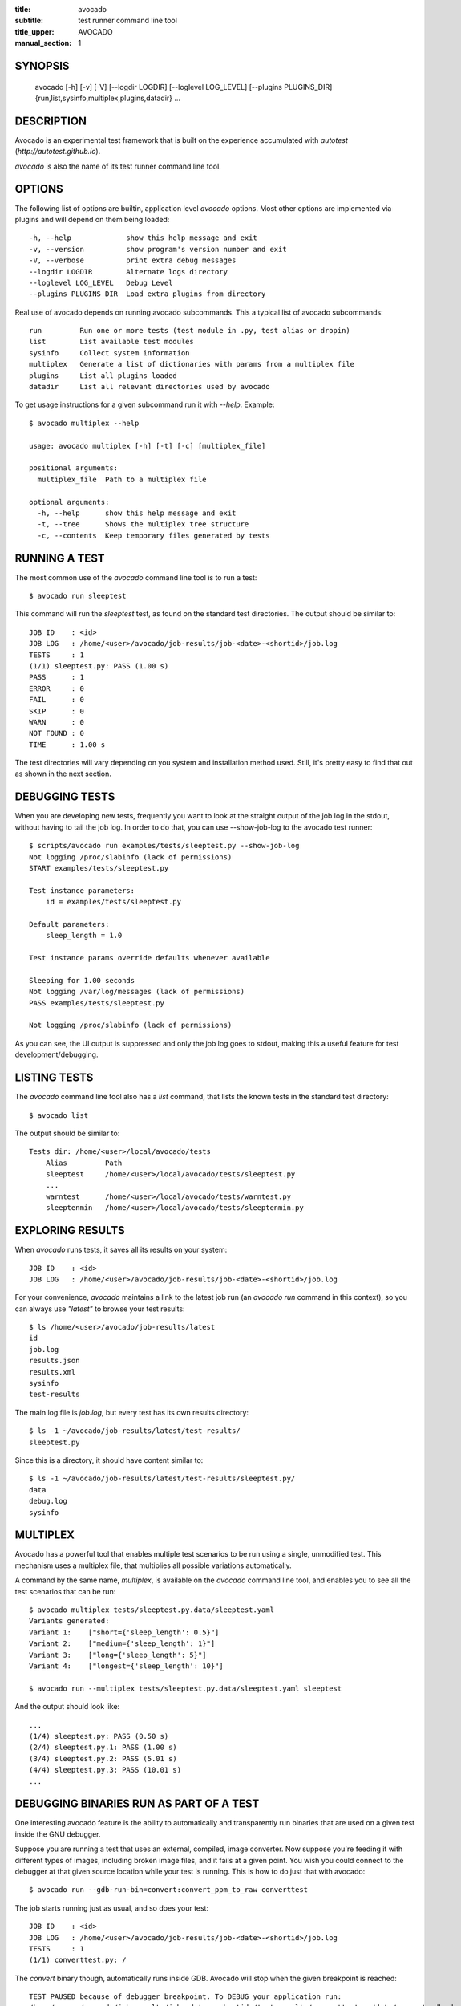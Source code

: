 :title: avocado
:subtitle: test runner command line tool
:title_upper: AVOCADO
:manual_section: 1

SYNOPSIS
========

 avocado [-h] [-v] [-V] [--logdir LOGDIR] [--loglevel LOG_LEVEL] [--plugins PLUGINS_DIR]
 {run,list,sysinfo,multiplex,plugins,datadir} ...

DESCRIPTION
===========

Avocado is an experimental test framework that is built on the experience
accumulated with `autotest` (`http://autotest.github.io`).

`avocado` is also the name of its test runner command line tool.

OPTIONS
=======

The following list of options are builtin, application level `avocado`
options. Most other options are implemented via plugins and will depend
on them being loaded::

 -h, --help             show this help message and exit
 -v, --version          show program's version number and exit
 -V, --verbose          print extra debug messages
 --logdir LOGDIR        Alternate logs directory
 --loglevel LOG_LEVEL   Debug Level
 --plugins PLUGINS_DIR  Load extra plugins from directory

Real use of avocado depends on running avocado subcommands. This a typical list
of avocado subcommands::

 run         Run one or more tests (test module in .py, test alias or dropin)
 list        List available test modules
 sysinfo     Collect system information
 multiplex   Generate a list of dictionaries with params from a multiplex file
 plugins     List all plugins loaded
 datadir     List all relevant directories used by avocado

To get usage instructions for a given subcommand run it with `--help`. Example::

 $ avocado multiplex --help

 usage: avocado multiplex [-h] [-t] [-c] [multiplex_file]

 positional arguments:
   multiplex_file  Path to a multiplex file

 optional arguments:
   -h, --help      show this help message and exit
   -t, --tree      Shows the multiplex tree structure
   -c, --contents  Keep temporary files generated by tests


RUNNING A TEST
==============

The most common use of the `avocado` command line tool is to run a test::

 $ avocado run sleeptest

This command will run the `sleeptest` test, as found on the standard test
directories. The output should be similar to::

 JOB ID    : <id>
 JOB LOG   : /home/<user>/avocado/job-results/job-<date>-<shortid>/job.log
 TESTS     : 1
 (1/1) sleeptest.py: PASS (1.00 s)
 PASS      : 1
 ERROR     : 0
 FAIL      : 0
 SKIP      : 0
 WARN      : 0
 NOT FOUND : 0
 TIME      : 1.00 s

The test directories will vary depending on you system and
installation method used. Still, it's pretty easy to find that out as shown
in the next section.

DEBUGGING TESTS
===============

When you are developing new tests, frequently you want to look at the straight
output of the job log in the stdout, without having to tail the job log.
In order to do that, you can use --show-job-log to the avocado test runner::

    $ scripts/avocado run examples/tests/sleeptest.py --show-job-log
    Not logging /proc/slabinfo (lack of permissions)
    START examples/tests/sleeptest.py

    Test instance parameters:
        id = examples/tests/sleeptest.py

    Default parameters:
        sleep_length = 1.0

    Test instance params override defaults whenever available

    Sleeping for 1.00 seconds
    Not logging /var/log/messages (lack of permissions)
    PASS examples/tests/sleeptest.py

    Not logging /proc/slabinfo (lack of permissions)

As you can see, the UI output is suppressed and only the job log goes to
stdout, making this a useful feature for test development/debugging.

LISTING TESTS
=============

The `avocado` command line tool also has a `list` command, that lists the
known tests in the standard test directory::

 $ avocado list

The output should be similar to::

 Tests dir: /home/<user>/local/avocado/tests
     Alias         Path
     sleeptest     /home/<user>/local/avocado/tests/sleeptest.py
     ...
     warntest      /home/<user>/local/avocado/tests/warntest.py
     sleeptenmin   /home/<user>/local/avocado/tests/sleeptenmin.py

EXPLORING RESULTS
=================

When `avocado` runs tests, it saves all its results on your system::

 JOB ID    : <id>
 JOB LOG   : /home/<user>/avocado/job-results/job-<date>-<shortid>/job.log

For your convenience, `avocado` maintains a link to the latest job run
(an `avocado run` command in this context), so you can always use `"latest"`
to browse your test results::

 $ ls /home/<user>/avocado/job-results/latest
 id
 job.log
 results.json
 results.xml
 sysinfo
 test-results

The main log file is `job.log`, but every test has its own results directory::

 $ ls -1 ~/avocado/job-results/latest/test-results/
 sleeptest.py

Since this is a directory, it should have content similar to::

 $ ls -1 ~/avocado/job-results/latest/test-results/sleeptest.py/
 data
 debug.log
 sysinfo

MULTIPLEX
=========

Avocado has a powerful tool that enables multiple test scenarios to be run
using a single, unmodified test. This mechanism uses a multiplex file, that
multiplies all possible variations automatically.

A command by the same name, `multiplex`, is available on the `avocado`
command line tool, and enables you to see all the test scenarios that can
be run::

 $ avocado multiplex tests/sleeptest.py.data/sleeptest.yaml
 Variants generated:
 Variant 1:    ["short={'sleep_length': 0.5}"]
 Variant 2:    ["medium={'sleep_length': 1}"]
 Variant 3:    ["long={'sleep_length': 5}"]
 Variant 4:    ["longest={'sleep_length': 10}"]

 $ avocado run --multiplex tests/sleeptest.py.data/sleeptest.yaml sleeptest

And the output should look like::

 ...
 (1/4) sleeptest.py: PASS (0.50 s)
 (2/4) sleeptest.py.1: PASS (1.00 s)
 (3/4) sleeptest.py.2: PASS (5.01 s)
 (4/4) sleeptest.py.3: PASS (10.01 s)
 ...

DEBUGGING BINARIES RUN AS PART OF A TEST
========================================

One interesting avocado feature is the ability to automatically and
transparently run binaries that are used on a given test inside the
GNU debugger.

Suppose you are running a test that uses an external, compiled, image
converter. Now suppose you're feeding it with different types of images,
including broken image files, and it fails at a given point. You wish
you could connect to the debugger at that given source location while
your test is running. This is how to do just that with avocado::

 $ avocado run --gdb-run-bin=convert:convert_ppm_to_raw converttest

The job starts running just as usual, and so does your test::

 JOB ID    : <id>
 JOB LOG   : /home/<user>/avocado/job-results/job-<date>-<shortid>/job.log
 TESTS     : 1
 (1/1) converttest.py: /

The `convert` binary though, automatically runs inside GDB. Avocado will
stop when the given breakpoint is reached::

 TEST PAUSED because of debugger breakpoint. To DEBUG your application run:
 /home/<user>/avocado/job-results/job-<date>-<shortid>/test-results/converttest.py/data/convert.gdb.sh

 NOTE: please use *disconnect* command in gdb before exiting, or else the debugged process will be KILLED

From this point, you can run the generated script (`convert.gdb.sh`) to
debug you application.

As noted, it is strongly recommended that you *disconnect* from gdb while
your binary is still running. That is, if the binary finished running
while you are debugging it, avocado has no way to know about its status.

Avocado will automatically send a `continue` command to the debugger
when you disconnect from and exit gdb.

RECORDING TEST REFERENCE OUTPUT
===============================

As a tester, you may want to check if the output of a given application matches
an expected output. In order to help with this common use case, we offer the
option ``--output-check-record [mode]`` to the test runner. If this option is
used, it will store the stdout or stderr of the process (or both, if you
specified ``all``) being executed to reference files: ``stdout.expected`` and
``stderr.expected``.

Those files will be recorded in the test data dir. The data dir is in the same
directory as the test source file, named ``[source_file_name.data]``. Let's
take as an example the test ``synctest.py``. In a fresh checkout of avocado,
you can see::

        examples/tests/synctest.py.data/stderr.expected
        examples/tests/synctest.py.data/stdout.expected

From those 2 files, only stdout.expected is non empty::

    $ cat examples/tests/synctest.py.data/stdout.expected
    PAR : waiting
    PASS : sync interrupted

The output files were originally obtained using the test runner and passing the
option --output-check-record all to the test runner::

    $ avocado run --output-check-record all examples/tests/synctest.py
    JOB ID    : <id>
    JOB LOG   : /home/<user>/avocado/job-results/job-<date>-<shortid>/job.log
    TESTS     : 1
    (1/1) examples/tests/synctest.py: PASS (2.20 s)
    PASS      : 1
    ERROR     : 0
    FAIL      : 0
    SKIP      : 0
    WARN      : 0
    NOT FOUND : 0
    TIME      : 2.20 s

After the reference files are added, the check process is transparent, in the
sense that you do not need to provide special flags to the test runner.
Now, every time the test is executed, after it is done running, it will check
if the outputs are exactly right before considering the test as PASSed. If you
want to override the default behavior and skip output check entirely, you may
provide the flag ``--disable-output-check`` to the test runner.

The ``avocado.utils.process`` APIs have a parameter ``allow_output_check``
(defaults to ``all``), so that you can select which process outputs will go to
the reference files, should you chose to record them. You may choose ``all``,
for both stdout and stderr, ``stdout``, for the stdout only, ``stderr``, for
only the stderr only, or ``none``, to allow neither of them to be recorded and
checked.

This process works fine also with dropin tests (random executables that
return 0 (PASSed) or != 0 (FAILed). Let's consider our bogus example::

    $ cat output_record.sh
    #!/bin/bash
    echo "Hello, world!"

Let's record the output (both stdout and stderr) for this one::

    $ avocado run output_record.sh --output-check-record all
    JOB ID    : <id>
    JOB LOG   : /home/<user>/avocado/job-results/job-<date>-<shortid>/job.log
    TESTS     : 1
    (1/1) home/lmr/Code/avocado.lmr/output_record.sh: PASS (0.01 s)
    PASS      : 1
    ERROR     : 0
    FAIL      : 0
    SKIP      : 0
    WARN      : 0
    NOT FOUND : 0
    TIME      : 0.01 s

After this is done, you'll notice that a the test data directory
appeared in the same level of our shell script, containing 2 files::

    $ ls output_record.sh.data/
    stderr.expected  stdout.expected

Let's look what's in each of them::

    $ cat output_record.sh.data/stdout.expected
    Hello, world!
    $ cat output_record.sh.data/stderr.expected
    $

Now, every time this test runs, it'll take into account the expected files that
were recorded, no need to do anything else but run the test.

FILES
=====

::

 /etc/avocado/settings.ini
    system wide configuration file

BUGS
====

If you find a bug, please report it over our github page as an issue.

MORE INFORMATION
================

For more information check Avocado's online documentation at: `http://avocado-framework.readthedocs.org/`

Or the project github page at: `http://github.com/avocado-framework`


AUTHOR
======

Avocado Development Team <avocado-devel@redhat.com>
